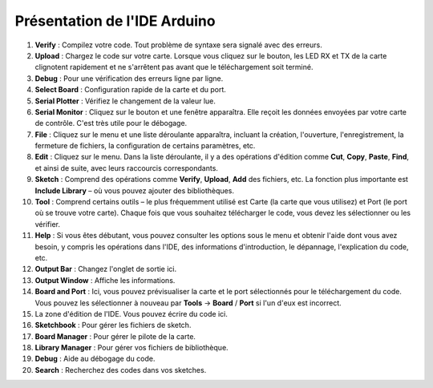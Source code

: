 Présentation de l'IDE Arduino
=================================

.. image:: img/sp_ide_2.png

1. **Verify** : Compilez votre code. Tout problème de syntaxe sera signalé avec des erreurs.

2. **Upload** : Chargez le code sur votre carte. Lorsque vous cliquez sur le bouton, les LED RX et TX de la carte clignotent rapidement et ne s'arrêtent pas avant que le téléchargement soit terminé.

3. **Debug** : Pour une vérification des erreurs ligne par ligne.

4. **Select Board** : Configuration rapide de la carte et du port.

5. **Serial Plotter** : Vérifiez le changement de la valeur lue.

6. **Serial Monitor** : Cliquez sur le bouton et une fenêtre apparaîtra. Elle reçoit les données envoyées par votre carte de contrôle. C'est très utile pour le débogage.

7. **File** : Cliquez sur le menu et une liste déroulante apparaîtra, incluant la création, l'ouverture, l'enregistrement, la fermeture de fichiers, la configuration de certains paramètres, etc.

8. **Edit** : Cliquez sur le menu. Dans la liste déroulante, il y a des opérations d'édition comme **Cut**, **Copy**, **Paste**, **Find**, et ainsi de suite, avec leurs raccourcis correspondants.

9. **Sketch** : Comprend des opérations comme **Verify**, **Upload**, **Add** des fichiers, etc. La fonction plus importante est **Include Library** – où vous pouvez ajouter des bibliothèques.

10. **Tool** : Comprend certains outils – le plus fréquemment utilisé est Carte (la carte que vous utilisez) et Port (le port où se trouve votre carte). Chaque fois que vous souhaitez télécharger le code, vous devez les sélectionner ou les vérifier.

11. **Help** : Si vous êtes débutant, vous pouvez consulter les options sous le menu et obtenir l'aide dont vous avez besoin, y compris les opérations dans l'IDE, des informations d'introduction, le dépannage, l'explication du code, etc.

12. **Output Bar** : Changez l'onglet de sortie ici.

13. **Output Window** : Affiche les informations.

14. **Board and Port** : Ici, vous pouvez prévisualiser la carte et le port sélectionnés pour le téléchargement du code. Vous pouvez les sélectionner à nouveau par **Tools** -> **Board** / **Port** si l'un d'eux est incorrect.

15. La zone d'édition de l'IDE. Vous pouvez écrire du code ici.

16. **Sketchbook** : Pour gérer les fichiers de sketch.

17. **Board Manager** : Pour gérer le pilote de la carte.

18. **Library Manager** : Pour gérer vos fichiers de bibliothèque.

19. **Debug** : Aide au débogage du code.

20. **Search** : Recherchez des codes dans vos sketches.

